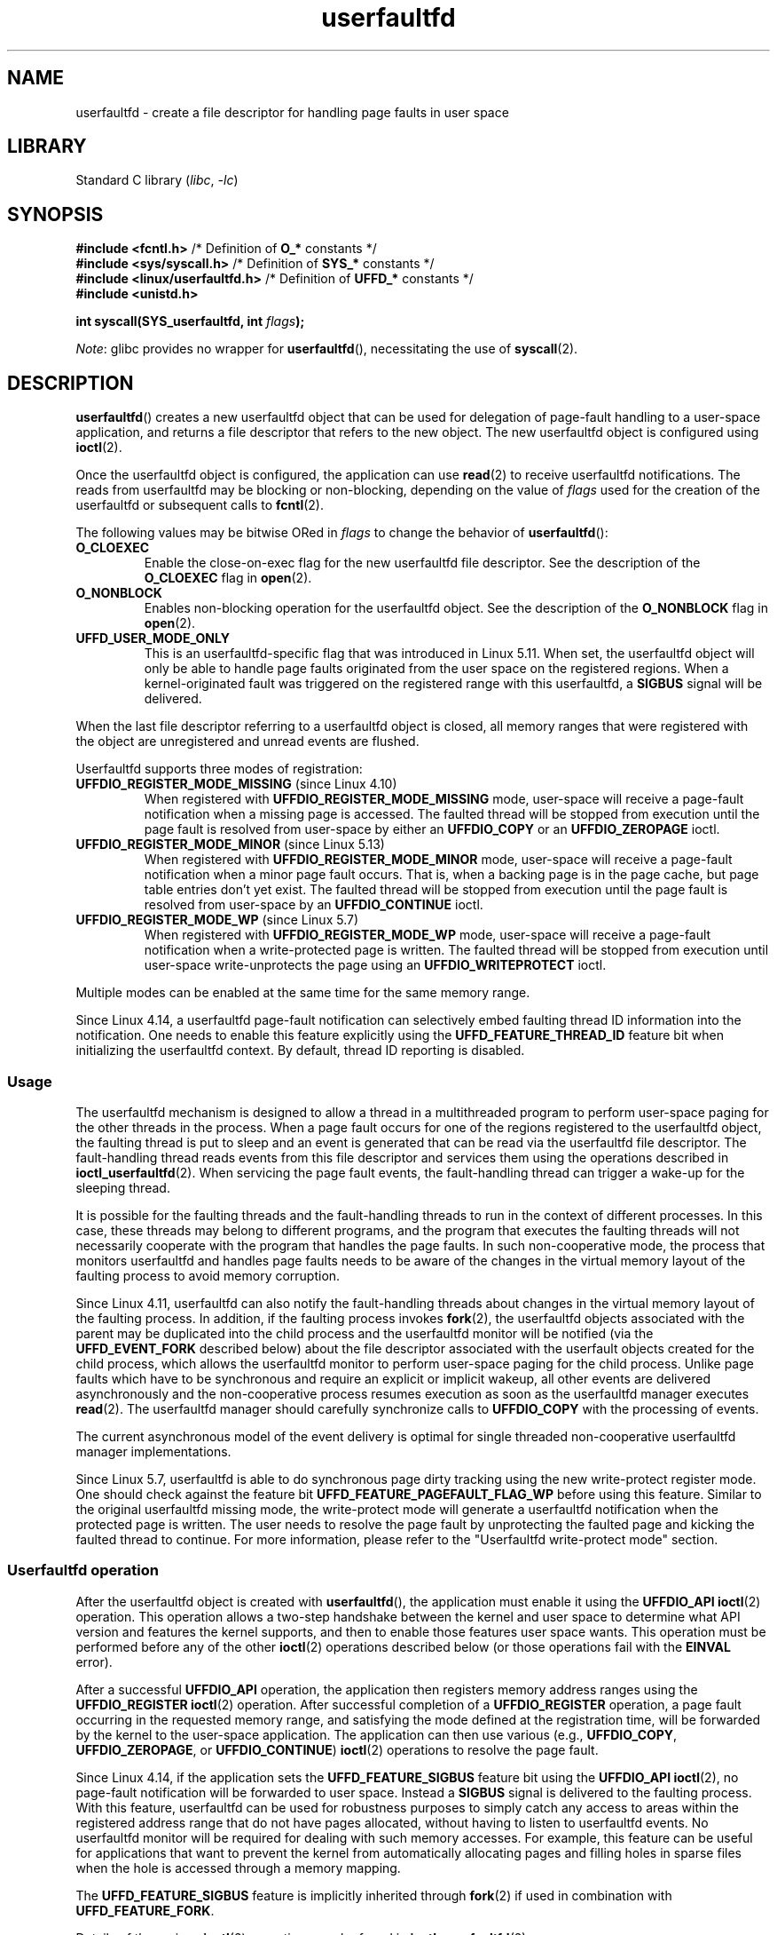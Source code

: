 .\" Copyright (c) 2016, IBM Corporation.
.\" Written by Mike Rapoport <rppt@linux.vnet.ibm.com>
.\" and Copyright (C) 2017 Michael Kerrisk <mtk.manpages@gmail.com>
.\"
.\" SPDX-License-Identifier: Linux-man-pages-copyleft
.\"
.TH userfaultfd 2 (date) "Linux man-pages (unreleased)"
.SH NAME
userfaultfd \- create a file descriptor for handling page faults in user space
.SH LIBRARY
Standard C library
.RI ( libc ", " \-lc )
.SH SYNOPSIS
.nf
.BR "#include <fcntl.h>" "             /* Definition of " O_* " constants */"
.BR "#include <sys/syscall.h>" "       /* Definition of " SYS_* " constants */"
.BR "#include <linux/userfaultfd.h>" " /* Definition of " UFFD_* " constants */"
.B #include <unistd.h>
.P
.BI "int syscall(SYS_userfaultfd, int " flags );
.fi
.P
.IR Note :
glibc provides no wrapper for
.BR userfaultfd (),
necessitating the use of
.BR syscall (2).
.SH DESCRIPTION
.BR userfaultfd ()
creates a new userfaultfd object that can be used for delegation of page-fault
handling to a user-space application,
and returns a file descriptor that refers to the new object.
The new userfaultfd object is configured using
.BR ioctl (2).
.P
Once the userfaultfd object is configured, the application can use
.BR read (2)
to receive userfaultfd notifications.
The reads from userfaultfd may be blocking or non-blocking,
depending on the value of
.I flags
used for the creation of the userfaultfd or subsequent calls to
.BR fcntl (2).
.P
The following values may be bitwise ORed in
.I flags
to change the behavior of
.BR userfaultfd ():
.TP
.B O_CLOEXEC
Enable the close-on-exec flag for the new userfaultfd file descriptor.
See the description of the
.B O_CLOEXEC
flag in
.BR open (2).
.TP
.B O_NONBLOCK
Enables non-blocking operation for the userfaultfd object.
See the description of the
.B O_NONBLOCK
flag in
.BR open (2).
.TP
.B UFFD_USER_MODE_ONLY
This is an userfaultfd-specific flag that was introduced in Linux 5.11.
When set, the userfaultfd object will only be able to handle
page faults originated from the user space on the registered regions.
When a kernel-originated fault was triggered
on the registered range with this userfaultfd, a
.B SIGBUS
signal will be delivered.
.P
When the last file descriptor referring to a userfaultfd object is closed,
all memory ranges that were registered with the object are unregistered
and unread events are flushed.
.\"
.P
Userfaultfd supports three modes of registration:
.TP
.BR UFFDIO_REGISTER_MODE_MISSING " (since Linux 4.10)"
When registered with
.B UFFDIO_REGISTER_MODE_MISSING
mode, user-space will receive a page-fault notification
when a missing page is accessed.
The faulted thread will be stopped from execution until the page fault is
resolved from user-space by either an
.B UFFDIO_COPY
or an
.B UFFDIO_ZEROPAGE
ioctl.
.TP
.BR UFFDIO_REGISTER_MODE_MINOR " (since Linux 5.13)"
When registered with
.B UFFDIO_REGISTER_MODE_MINOR
mode, user-space will receive a page-fault notification
when a minor page fault occurs.
That is,
when a backing page is in the page cache,
but page table entries don't yet exist.
The faulted thread will be stopped from execution
until the page fault is resolved from user-space by an
.B UFFDIO_CONTINUE
ioctl.
.TP
.BR UFFDIO_REGISTER_MODE_WP " (since Linux 5.7)"
When registered with
.B UFFDIO_REGISTER_MODE_WP
mode, user-space will receive a page-fault notification
when a write-protected page is written.
The faulted thread will be stopped from execution
until user-space write-unprotects the page using an
.B UFFDIO_WRITEPROTECT
ioctl.
.P
Multiple modes can be enabled at the same time for the same memory range.
.P
Since Linux 4.14, a userfaultfd page-fault notification can selectively embed
faulting thread ID information into the notification.
One needs to enable this feature explicitly using the
.B UFFD_FEATURE_THREAD_ID
feature bit when initializing the userfaultfd context.
By default, thread ID reporting is disabled.
.SS Usage
The userfaultfd mechanism is designed to allow a thread in a multithreaded
program to perform user-space paging for the other threads in the process.
When a page fault occurs for one of the regions registered
to the userfaultfd object,
the faulting thread is put to sleep and
an event is generated that can be read via the userfaultfd file descriptor.
The fault-handling thread reads events from this file descriptor and services
them using the operations described in
.BR ioctl_userfaultfd (2).
When servicing the page fault events,
the fault-handling thread can trigger a wake-up for the sleeping thread.
.P
It is possible for the faulting threads and the fault-handling threads
to run in the context of different processes.
In this case, these threads may belong to different programs,
and the program that executes the faulting threads
will not necessarily cooperate with the program that handles the page faults.
In such non-cooperative mode,
the process that monitors userfaultfd and handles page faults
needs to be aware of the changes in the virtual memory layout
of the faulting process to avoid memory corruption.
.P
Since Linux 4.11,
userfaultfd can also notify the fault-handling threads about changes
in the virtual memory layout of the faulting process.
In addition, if the faulting process invokes
.BR fork (2),
the userfaultfd objects associated with the parent may be duplicated
into the child process and the userfaultfd monitor will be notified
(via the
.B UFFD_EVENT_FORK
described below)
about the file descriptor associated with the userfault objects
created for the child process,
which allows the userfaultfd monitor to perform user-space paging
for the child process.
Unlike page faults which have to be synchronous and require an
explicit or implicit wakeup,
all other events are delivered asynchronously and
the non-cooperative process resumes execution as
soon as the userfaultfd manager executes
.BR read (2).
The userfaultfd manager should carefully synchronize calls to
.B UFFDIO_COPY
with the processing of events.
.P
The current asynchronous model of the event delivery is optimal for
single threaded non-cooperative userfaultfd manager implementations.
.\" Regarding the preceding sentence, Mike Rapoport says:
.\"     The major point here is that current events delivery model could be
.\"     problematic for multi-threaded monitor. I even suspect that it would be
.\"     impossible to ensure synchronization between page faults and non-page
.\"     fault events in multi-threaded monitor.
.\" .P
.\" FIXME elaborate about non-cooperating mode, describe its limitations
.\" for kernels before Linux 4.11, features added in Linux 4.11
.\" and limitations remaining in Linux 4.11
.\" Maybe it's worth adding a dedicated sub-section...
.\"
.P
Since Linux 5.7, userfaultfd is able to do
synchronous page dirty tracking using the new write-protect register mode.
One should check against the feature bit
.B UFFD_FEATURE_PAGEFAULT_FLAG_WP
before using this feature.
Similar to the original userfaultfd missing mode, the write-protect mode will
generate a userfaultfd notification when the protected page is written.
The user needs to resolve the page fault by unprotecting the faulted page and
kicking the faulted thread to continue.
For more information,
please refer to the "Userfaultfd write-protect mode" section.
.\"
.SS Userfaultfd operation
After the userfaultfd object is created with
.BR userfaultfd (),
the application must enable it using the
.B UFFDIO_API
.BR ioctl (2)
operation.
This operation allows a two-step handshake between the kernel and user space
to determine what API version and features the kernel supports,
and then to enable those features user space wants.
This operation must be performed before any of the other
.BR ioctl (2)
operations described below (or those operations fail with the
.B EINVAL
error).
.P
After a successful
.B UFFDIO_API
operation,
the application then registers memory address ranges using the
.B UFFDIO_REGISTER
.BR ioctl (2)
operation.
After successful completion of a
.B UFFDIO_REGISTER
operation,
a page fault occurring in the requested memory range, and satisfying
the mode defined at the registration time, will be forwarded by the kernel to
the user-space application.
The application can then use various (e.g.,
.BR UFFDIO_COPY ,
.BR UFFDIO_ZEROPAGE ,
or
.BR UFFDIO_CONTINUE )
.BR ioctl (2)
operations to resolve the page fault.
.P
Since Linux 4.14, if the application sets the
.B UFFD_FEATURE_SIGBUS
feature bit using the
.B UFFDIO_API
.BR ioctl (2),
no page-fault notification will be forwarded to user space.
Instead a
.B SIGBUS
signal is delivered to the faulting process.
With this feature,
userfaultfd can be used for robustness purposes to simply catch
any access to areas within the registered address range that do not
have pages allocated, without having to listen to userfaultfd events.
No userfaultfd monitor will be required for dealing with such memory
accesses.
For example, this feature can be useful for applications that
want to prevent the kernel from automatically allocating pages and filling
holes in sparse files when the hole is accessed through a memory mapping.
.P
The
.B UFFD_FEATURE_SIGBUS
feature is implicitly inherited through
.BR fork (2)
if used in combination with
.BR UFFD_FEATURE_FORK .
.P
Details of the various
.BR ioctl (2)
operations can be found in
.BR ioctl_userfaultfd (2).
.P
Since Linux 4.11, events other than page-fault may enabled during
.B UFFDIO_API
operation.
.P
Up to Linux 4.11,
userfaultfd can be used only with anonymous private memory mappings.
Since Linux 4.11,
userfaultfd can be also used with hugetlbfs and shared memory mappings.
.\"
.SS Userfaultfd write-protect mode (since Linux 5.7)
Since Linux 5.7, userfaultfd supports write-protect mode for anonymous memory.
The user needs to first check availability of this feature using
.B UFFDIO_API
ioctl against the feature bit
.B UFFD_FEATURE_PAGEFAULT_FLAG_WP
before using this feature.
.P
Since Linux 5.19,
the write-protection mode was also supported on
shmem and hugetlbfs memory types.
It can be detected with the feature bit
.BR UFFD_FEATURE_WP_HUGETLBFS_SHMEM .
.P
To register with userfaultfd write-protect mode, the user needs to initiate the
.B UFFDIO_REGISTER
ioctl with mode
.B UFFDIO_REGISTER_MODE_WP
set.
Note that it is legal to monitor the same memory range with multiple modes.
For example, the user can do
.B UFFDIO_REGISTER
with the mode set to
.BR "UFFDIO_REGISTER_MODE_MISSING | UFFDIO_REGISTER_MODE_WP" .
When there is only
.B UFFDIO_REGISTER_MODE_WP
registered, user-space will
.I not
receive any notification when a missing page is written.
Instead, user-space will receive a write-protect page-fault notification
only when an existing but write-protected page got written.
.P
After the
.B UFFDIO_REGISTER
ioctl completed with
.B UFFDIO_REGISTER_MODE_WP
mode set,
the user can write-protect any existing memory within the range using the ioctl
.B UFFDIO_WRITEPROTECT
where
.I uffdio_writeprotect.mode
should be set to
.BR UFFDIO_WRITEPROTECT_MODE_WP .
.P
When a write-protect event happens,
user-space will receive a page-fault notification whose
.I uffd_msg.pagefault.flags
will be with
.B UFFD_PAGEFAULT_FLAG_WP
flag set.
Note: since only writes can trigger this kind of fault,
write-protect notifications will always have the
.B UFFD_PAGEFAULT_FLAG_WRITE
bit set along with the
.B UFFD_PAGEFAULT_FLAG_WP
bit.
.P
To resolve a write-protection page fault, the user should initiate another
.B UFFDIO_WRITEPROTECT
ioctl, whose
.I uffd_msg.pagefault.flags
should have the flag
.B UFFDIO_WRITEPROTECT_MODE_WP
cleared upon the faulted page or range.
.\"
.SS Userfaultfd minor fault mode (since Linux 5.13)
Since Linux 5.13,
userfaultfd supports minor fault mode.
In this mode,
fault messages are produced not for major faults
(where the page was missing),
but rather for minor faults,
where a page exists in the page cache,
but the page table entries are not yet present.
The user needs to first check availability of this feature using the
.B UFFDIO_API
ioctl with the appropriate feature bits set before using this feature:
.B UFFD_FEATURE_MINOR_HUGETLBFS
since Linux 5.13,
or
.B UFFD_FEATURE_MINOR_SHMEM
since Linux 5.14.
.P
To register with userfaultfd minor fault mode,
the user needs to initiate the
.B UFFDIO_REGISTER
ioctl with mode
.B UFFD_REGISTER_MODE_MINOR
set.
.P
When a minor fault occurs,
user-space will receive a page-fault notification
whose
.I uffd_msg.pagefault.flags
will have the
.B UFFD_PAGEFAULT_FLAG_MINOR
flag set.
.P
To resolve a minor page fault,
the handler should decide whether or not
the existing page contents need to be modified first.
If so,
this should be done in-place via a second,
non-userfaultfd-registered mapping
to the same backing page
(e.g., by mapping the shmem or hugetlbfs file twice).
Once the page is considered "up to date",
the fault can be resolved by initiating an
.B UFFDIO_CONTINUE
ioctl,
which installs the page table entries and
(by default)
wakes up the faulting thread(s).
.P
Minor fault mode supports only hugetlbfs-backed (since Linux 5.13)
and shmem-backed (since Linux 5.14) memory.
.\"
.SS Reading from the userfaultfd structure
Each
.BR read (2)
from the userfaultfd file descriptor returns one or more
.I uffd_msg
structures, each of which describes a page-fault event
or an event required for the non-cooperative userfaultfd usage:
.P
.in +4n
.EX
struct uffd_msg {
    __u8  event;            /* Type of event */
    ...
    union {
        struct {
            __u64 flags;    /* Flags describing fault */
            __u64 address;  /* Faulting address */
            union {
                __u32 ptid; /* Thread ID of the fault */
            } feat;
        } pagefault;
\&
        struct {            /* Since Linux 4.11 */
            __u32 ufd;      /* Userfault file descriptor
                               of the child process */
        } fork;
\&
        struct {            /* Since Linux 4.11 */
            __u64 from;     /* Old address of remapped area */
            __u64 to;       /* New address of remapped area */
            __u64 len;      /* Original mapping length */
        } remap;
\&
        struct {            /* Since Linux 4.11 */
            __u64 start;    /* Start address of removed area */
            __u64 end;      /* End address of removed area */
        } remove;
        ...
    } arg;
\&
    /* Padding fields omitted */
} __packed;
.EE
.in
.P
If multiple events are available and the supplied buffer is large enough,
.BR read (2)
returns as many events as will fit in the supplied buffer.
If the buffer supplied to
.BR read (2)
is smaller than the size of the
.I uffd_msg
structure, the
.BR read (2)
fails with the error
.BR EINVAL .
.P
The fields set in the
.I uffd_msg
structure are as follows:
.TP
.I event
The type of event.
Depending of the event type,
different fields of the
.I arg
union represent details required for the event processing.
The non-page-fault events are generated only when appropriate feature
is enabled during API handshake with
.B UFFDIO_API
.BR ioctl (2).
.IP
The following values can appear in the
.I event
field:
.RS
.TP
.BR UFFD_EVENT_PAGEFAULT " (since Linux 4.3)"
A page-fault event.
The page-fault details are available in the
.I pagefault
field.
.TP
.BR UFFD_EVENT_FORK " (since Linux 4.11)"
Generated when the faulting process invokes
.BR fork (2)
(or
.BR clone (2)
without the
.B CLONE_VM
flag).
The event details are available in the
.I fork
field.
.\" FIXME describe duplication of userfault file descriptor during fork
.TP
.BR UFFD_EVENT_REMAP " (since Linux 4.11)"
Generated when the faulting process invokes
.BR mremap (2).
The event details are available in the
.I remap
field.
.TP
.BR UFFD_EVENT_REMOVE " (since Linux 4.11)"
Generated when the faulting process invokes
.BR madvise (2)
with
.B MADV_DONTNEED
or
.B MADV_REMOVE
advice.
The event details are available in the
.I remove
field.
.TP
.BR UFFD_EVENT_UNMAP " (since Linux 4.11)"
Generated when the faulting process unmaps a memory range,
either explicitly using
.BR munmap (2)
or implicitly during
.BR mmap (2)
or
.BR mremap (2).
The event details are available in the
.I remove
field.
.RE
.TP
.I pagefault.address
The address that triggered the page fault.
.TP
.I pagefault.flags
A bit mask of flags that describe the event.
For
.BR UFFD_EVENT_PAGEFAULT ,
the following flag may appear:
.RS
.TP
.B UFFD_PAGEFAULT_FLAG_WP
If this flag is set, then the fault was a write-protect fault.
.TP
.B UFFD_PAGEFAULT_FLAG_MINOR
If this flag is set, then the fault was a minor fault.
.TP
.B UFFD_PAGEFAULT_FLAG_WRITE
If this flag is set, then the fault was a write fault.
.P
If neither
.B UFFD_PAGEFAULT_FLAG_WP
nor
.B UFFD_PAGEFAULT_FLAG_MINOR
are set, then the fault was a missing fault.
.RE
.TP
.I pagefault.feat.pid
The thread ID that triggered the page fault.
.TP
.I fork.ufd
The file descriptor associated with the userfault object
created for the child created by
.BR fork (2).
.TP
.I remap.from
The original address of the memory range that was remapped using
.BR mremap (2).
.TP
.I remap.to
The new address of the memory range that was remapped using
.BR mremap (2).
.TP
.I remap.len
The original length of the memory range that was remapped using
.BR mremap (2).
.TP
.I remove.start
The start address of the memory range that was freed using
.BR madvise (2)
or unmapped
.TP
.I remove.end
The end address of the memory range that was freed using
.BR madvise (2)
or unmapped
.P
A
.BR read (2)
on a userfaultfd file descriptor can fail with the following errors:
.TP
.B EINVAL
The userfaultfd object has not yet been enabled using the
.B UFFDIO_API
.BR ioctl (2)
operation
.P
If the
.B O_NONBLOCK
flag is enabled in the associated open file description,
the userfaultfd file descriptor can be monitored with
.BR poll (2),
.BR select (2),
and
.BR epoll (7).
When events are available, the file descriptor indicates as readable.
If the
.B O_NONBLOCK
flag is not enabled, then
.BR poll (2)
(always) indicates the file as having a
.B POLLERR
condition, and
.BR select (2)
indicates the file descriptor as both readable and writable.
.\" FIXME What is the reason for this seemingly odd behavior with respect
.\" to the O_NONBLOCK flag? (see userfaultfd_poll() in fs/userfaultfd.c).
.\" Something needs to be said about this.
.SH RETURN VALUE
On success,
.BR userfaultfd ()
returns a new file descriptor that refers to the userfaultfd object.
On error, \-1 is returned, and
.I errno
is set to indicate the error.
.SH ERRORS
.TP
.B EINVAL
An unsupported value was specified in
.IR flags .
.TP
.B EMFILE
The per-process limit on the number of open file descriptors has been
reached
.TP
.B ENFILE
The system-wide limit on the total number of open files has been
reached.
.TP
.B ENOMEM
Insufficient kernel memory was available.
.TP
.BR EPERM " (since Linux 5.2)"
.\" cefdca0a86be517bc390fc4541e3674b8e7803b0
The caller is not privileged (does not have the
.B CAP_SYS_PTRACE
capability in the initial user namespace), and
.I /proc/sys/vm/unprivileged_userfaultfd
has the value 0.
.SH STANDARDS
Linux.
.SH HISTORY
Linux 4.3.
.P
Support for hugetlbfs and shared memory areas and
non-page-fault events was added in Linux 4.11
.SH NOTES
The userfaultfd mechanism can be used as an alternative to
traditional user-space paging techniques based on the use of the
.B SIGSEGV
signal and
.BR mmap (2).
It can also be used to implement lazy restore
for checkpoint/restore mechanisms,
as well as post-copy migration to allow (nearly) uninterrupted execution
when transferring virtual machines and Linux containers
from one host to another.
.SH BUGS
If the
.B UFFD_FEATURE_EVENT_FORK
is enabled and a system call from the
.BR fork (2)
family is interrupted by a signal or failed, a stale userfaultfd descriptor
might be created.
In this case, a spurious
.B UFFD_EVENT_FORK
will be delivered to the userfaultfd monitor.
.SH EXAMPLES
The program below demonstrates the use of the userfaultfd mechanism.
The program creates two threads, one of which acts as the
page-fault handler for the process, for the pages in a demand-page zero
region created using
.BR mmap (2).
.P
The program takes one command-line argument,
which is the number of pages that will be created in a mapping
whose page faults will be handled via userfaultfd.
After creating a userfaultfd object,
the program then creates an anonymous private mapping of the specified size
and registers the address range of that mapping using the
.B UFFDIO_REGISTER
.BR ioctl (2)
operation.
The program then creates a second thread that will perform the
task of handling page faults.
.P
The main thread then walks through the pages of the mapping fetching
bytes from successive pages.
Because the pages have not yet been accessed,
the first access of a byte in each page will trigger a page-fault event
on the userfaultfd file descriptor.
.P
Each of the page-fault events is handled by the second thread,
which sits in a loop processing input from the userfaultfd file descriptor.
In each loop iteration, the second thread first calls
.BR poll (2)
to check the state of the file descriptor,
and then reads an event from the file descriptor.
All such events should be
.B UFFD_EVENT_PAGEFAULT
events,
which the thread handles by copying a page of data into
the faulting region using the
.B UFFDIO_COPY
.BR ioctl (2)
operation.
.P
The following is an example of what we see when running the program:
.P
.in +4n
.EX
$ \fB./userfaultfd_demo 3\fP
Address returned by mmap() = 0x7fd30106c000
\&
fault_handler_thread():
    poll() returns: nready = 1; POLLIN = 1; POLLERR = 0
    UFFD_EVENT_PAGEFAULT event: flags = 0; address = 7fd30106c00f
        (uffdio_copy.copy returned 4096)
Read address 0x7fd30106c00f in main(): A
Read address 0x7fd30106c40f in main(): A
Read address 0x7fd30106c80f in main(): A
Read address 0x7fd30106cc0f in main(): A
\&
fault_handler_thread():
    poll() returns: nready = 1; POLLIN = 1; POLLERR = 0
    UFFD_EVENT_PAGEFAULT event: flags = 0; address = 7fd30106d00f
        (uffdio_copy.copy returned 4096)
Read address 0x7fd30106d00f in main(): B
Read address 0x7fd30106d40f in main(): B
Read address 0x7fd30106d80f in main(): B
Read address 0x7fd30106dc0f in main(): B
\&
fault_handler_thread():
    poll() returns: nready = 1; POLLIN = 1; POLLERR = 0
    UFFD_EVENT_PAGEFAULT event: flags = 0; address = 7fd30106e00f
        (uffdio_copy.copy returned 4096)
Read address 0x7fd30106e00f in main(): C
Read address 0x7fd30106e40f in main(): C
Read address 0x7fd30106e80f in main(): C
Read address 0x7fd30106ec0f in main(): C
.EE
.in
.SS Program source
\&
.\" SRC BEGIN (userfaultfd.c)
.EX
/* userfaultfd_demo.c
\&
   Licensed under the GNU General Public License version 2 or later.
*/
#define _GNU_SOURCE
#include <err.h>
#include <errno.h>
#include <fcntl.h>
#include <inttypes.h>
#include <linux/userfaultfd.h>
#include <poll.h>
#include <pthread.h>
#include <stdio.h>
#include <stdlib.h>
#include <string.h>
#include <sys/ioctl.h>
#include <sys/mman.h>
#include <sys/syscall.h>
#include <unistd.h>
\&
static int page_size;
\&
static void *
fault_handler_thread(void *arg)
{
    int                 nready;
    long                uffd;   /* userfaultfd file descriptor */
    ssize_t             nread;
    struct pollfd       pollfd;
    struct uffdio_copy  uffdio_copy;
\&
    static int      fault_cnt = 0; /* Number of faults so far handled */
    static char     *page = NULL;
    static struct uffd_msg  msg;  /* Data read from userfaultfd */
\&
    uffd = (long) arg;
\&
    /* Create a page that will be copied into the faulting region. */
\&
    if (page == NULL) {
        page = mmap(NULL, page_size, PROT_READ | PROT_WRITE,
                    MAP_PRIVATE | MAP_ANONYMOUS, \-1, 0);
        if (page == MAP_FAILED)
            err(EXIT_FAILURE, "mmap");
    }
\&
    /* Loop, handling incoming events on the userfaultfd
       file descriptor. */
\&
    for (;;) {
\&
        /* See what poll() tells us about the userfaultfd. */
\&
        pollfd.fd = uffd;
        pollfd.events = POLLIN;
        nready = poll(&pollfd, 1, \-1);
        if (nready == \-1)
            err(EXIT_FAILURE, "poll");
\&
        printf("\[rs]nfault_handler_thread():\[rs]n");
        printf("    poll() returns: nready = %d; "
               "POLLIN = %d; POLLERR = %d\[rs]n", nready,
               (pollfd.revents & POLLIN) != 0,
               (pollfd.revents & POLLERR) != 0);
\&
        /* Read an event from the userfaultfd. */
\&
        nread = read(uffd, &msg, sizeof(msg));
        if (nread == 0) {
            printf("EOF on userfaultfd!\[rs]n");
            exit(EXIT_FAILURE);
        }
\&
        if (nread == \-1)
            err(EXIT_FAILURE, "read");
\&
        /* We expect only one kind of event; verify that assumption. */
\&
        if (msg.event != UFFD_EVENT_PAGEFAULT) {
            fprintf(stderr, "Unexpected event on userfaultfd\[rs]n");
            exit(EXIT_FAILURE);
        }
\&
        /* Display info about the page\-fault event. */
\&
        printf("    UFFD_EVENT_PAGEFAULT event: ");
        printf("flags = %"PRIx64"; ", msg.arg.pagefault.flags);
        printf("address = %"PRIx64"\[rs]n", msg.arg.pagefault.address);
\&
        /* Copy the page pointed to by \[aq]page\[aq] into the faulting
           region. Vary the contents that are copied in, so that it
           is more obvious that each fault is handled separately. */
\&
        memset(page, \[aq]A\[aq] + fault_cnt % 20, page_size);
        fault_cnt++;
\&
        uffdio_copy.src = (unsigned long) page;
\&
        /* We need to handle page faults in units of pages(!).
           So, round faulting address down to page boundary. */
\&
        uffdio_copy.dst = (unsigned long) msg.arg.pagefault.address &
                                           \[ti](page_size \- 1);
        uffdio_copy.len = page_size;
        uffdio_copy.mode = 0;
        uffdio_copy.copy = 0;
        if (ioctl(uffd, UFFDIO_COPY, &uffdio_copy) == \-1)
            err(EXIT_FAILURE, "ioctl\-UFFDIO_COPY");
\&
        printf("        (uffdio_copy.copy returned %"PRId64")\[rs]n",
               uffdio_copy.copy);
    }
}
\&
int
main(int argc, char *argv[])
{
    int        s;
    char       c;
    char       *addr;   /* Start of region handled by userfaultfd */
    long       uffd;    /* userfaultfd file descriptor */
    size_t     len, l;  /* Length of region handled by userfaultfd */
    pthread_t  thr;     /* ID of thread that handles page faults */
    struct uffdio_api       uffdio_api;
    struct uffdio_register  uffdio_register;
\&
    if (argc != 2) {
        fprintf(stderr, "Usage: %s num\-pages\[rs]n", argv[0]);
        exit(EXIT_FAILURE);
    }
\&
    page_size = sysconf(_SC_PAGE_SIZE);
    len = strtoull(argv[1], NULL, 0) * page_size;
\&
    /* Create and enable userfaultfd object. */
\&
    uffd = syscall(SYS_userfaultfd, O_CLOEXEC | O_NONBLOCK);
    if (uffd == \-1)
        err(EXIT_FAILURE, "userfaultfd");
\&
    /* NOTE: Two-step feature handshake is not needed here, since this
       example doesn't require any specific features.
\&
       Programs that *do* should call UFFDIO_API twice: once with
       `features = 0` to detect features supported by this kernel, and
       again with the subset of features the program actually wants to
       enable. */
    uffdio_api.api = UFFD_API;
    uffdio_api.features = 0;
    if (ioctl(uffd, UFFDIO_API, &uffdio_api) == \-1)
        err(EXIT_FAILURE, "ioctl\-UFFDIO_API");
\&
    /* Create a private anonymous mapping. The memory will be
       demand\-zero paged\-\-that is, not yet allocated. When we
       actually touch the memory, it will be allocated via
       the userfaultfd. */
\&
    addr = mmap(NULL, len, PROT_READ | PROT_WRITE,
                MAP_PRIVATE | MAP_ANONYMOUS, \-1, 0);
    if (addr == MAP_FAILED)
        err(EXIT_FAILURE, "mmap");
\&
    printf("Address returned by mmap() = %p\[rs]n", addr);
\&
    /* Register the memory range of the mapping we just created for
       handling by the userfaultfd object. In mode, we request to track
       missing pages (i.e., pages that have not yet been faulted in). */
\&
    uffdio_register.range.start = (unsigned long) addr;
    uffdio_register.range.len = len;
    uffdio_register.mode = UFFDIO_REGISTER_MODE_MISSING;
    if (ioctl(uffd, UFFDIO_REGISTER, &uffdio_register) == \-1)
        err(EXIT_FAILURE, "ioctl\-UFFDIO_REGISTER");
\&
    /* Create a thread that will process the userfaultfd events. */
\&
    s = pthread_create(&thr, NULL, fault_handler_thread, (void *) uffd);
    if (s != 0) {
        errc(EXIT_FAILURE, s, "pthread_create");
    }
\&
    /* Main thread now touches memory in the mapping, touching
       locations 1024 bytes apart. This will trigger userfaultfd
       events for all pages in the region. */
\&
    l = 0xf;    /* Ensure that faulting address is not on a page
                   boundary, in order to test that we correctly
                   handle that case in fault_handling_thread(). */
    while (l < len) {
        c = addr[l];
        printf("Read address %p in %s(): ", addr + l, __func__);
        printf("%c\[rs]n", c);
        l += 1024;
        usleep(100000);         /* Slow things down a little */
    }
\&
    exit(EXIT_SUCCESS);
}
.EE
.\" SRC END
.SH SEE ALSO
.BR fcntl (2),
.BR ioctl (2),
.BR ioctl_userfaultfd (2),
.BR madvise (2),
.BR mmap (2)
.P
.I Documentation/admin\-guide/mm/userfaultfd.rst
in the Linux kernel source tree
